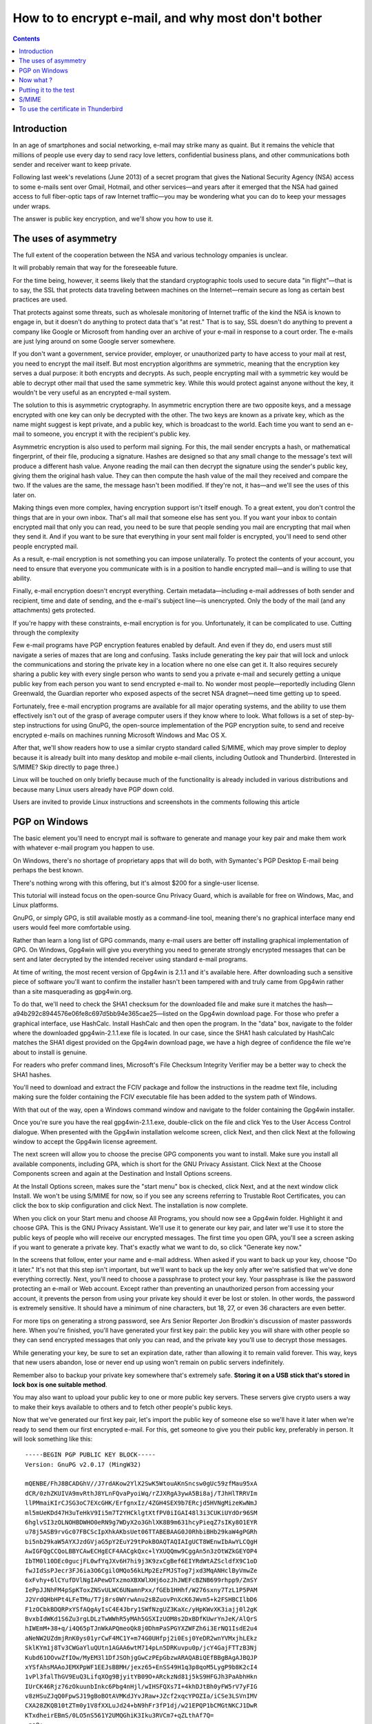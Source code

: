 ﻿
.. index::
   pair: GPG; Howto

.. _gpg_howto_1:

=====================================================
How to to encrypt e-mail, and why most don't bother
=====================================================


.. seealso:: http://arstechnica.com/security/2013/06/encrypted-e-mail-how-much-annoyance-will-you-tolerate-to-keep-the-nsa-away/


.. contents::
   :depth: 3


Introduction
=============

In an age of smartphones and social networking, e-mail may strike many as 
quaint. But it remains the vehicle that millions of people use every day to 
send racy love letters, confidential business plans, and other communications 
both sender and receiver want to keep private. 

Following last week's revelations (June 2013) of a secret program that gives 
the National Security Agency (NSA) access to some e-mails sent over Gmail, Hotmail, and 
other services—and years after it emerged that the NSA had gained access to 
full fiber-optic taps of raw Internet traffic—you may be wondering what you 
can do to keep your messages under wraps.

The answer is public key encryption, and we'll show you how to use it.


The uses of asymmetry
=====================

The full extent of the cooperation between the NSA and various technology 
ompanies is unclear. 

It will probably remain that way for the foreseeable future. 

For the time being, however, it seems likely that the standard cryptographic tools used to secure data "in flight"—that is to say, the SSL that protects data traveling between machines on the Internet—remain secure as long as certain best practices are used.

That protects against some threats, such as wholesale monitoring of Internet traffic of the kind the NSA is known to engage in, but it doesn't do anything to protect data that's "at rest." That is to say, SSL doesn't do anything to prevent a company like Google or Microsoft from handing over an archive of your e-mail in response to a court order. The e-mails are just lying around on some Google server somewhere.

If you don't want a government, service provider, employer, or unauthorized party to have access to your mail at rest, you need to encrypt the mail itself. But most encryption algorithms are symmetric, meaning that the encryption key serves a dual purpose: it both encrypts and decrypts. As such, people encrypting mail with a symmetric key would be able to decrypt other mail that used the same symmetric key. While this would protect against anyone without the key, it wouldn't be very useful as an encrypted e-mail system.

The solution to this is asymmetric cryptography. In asymmetric encryption there are two opposite keys, and a message encrypted with one key can only be decrypted with the other. The two keys are known as a private key, which as the name might suggest is kept private, and a public key, which is broadcast to the world. Each time you want to send an e-mail to someone, you encrypt it with the recipient's public key.

Asymmetric encryption is also used to perform mail signing. For this, the mail sender encrypts a hash, or mathematical fingerprint, of their file, producing a signature. Hashes are designed so that any small change to the message's text will produce a different hash value. Anyone reading the mail can then decrypt the signature using the sender's public key, giving them the original hash value. They can then compute the hash value of the mail they received and compare the two. If the values are the same, the message hasn't been modified. If they're not, it has—and we'll see the uses of this later on.

Making things even more complex, having encryption support isn't itself enough. To a great extent, you don't control the things that are in your own inbox. That's all mail that someone else has sent you. If you want your inbox to contain encrypted mail that only you can read, you need to be sure that people sending you mail are encrypting that mail when they send it. And if you want to be sure that everything in your sent mail folder is encrypted, you'll need to send other people encrypted mail.

As a result, e-mail encryption is not something you can impose unilaterally. To protect the contents of your account, you need to ensure that everyone you communicate with is in a position to handle encrypted mail—and is willing to use that ability.

Finally, e-mail encryption doesn't encrypt everything. Certain metadata—including e-mail addresses of both sender and recipient, time and date of sending, and the e-mail's subject line—is unencrypted. Only the body of the mail (and any attachments) gets protected.

If you're happy with these constraints, e-mail encryption is for you. Unfortunately, it can be complicated to use.
Cutting through the complexity

Few e-mail programs have PGP encryption features enabled by default. And even if they do, end users must still navigate a series of mazes that are long and confusing. Tasks include generating the key pair that will lock and unlock the communications and storing the private key in a location where no one else can get it. It also requires securely sharing a public key with every single person who wants to send you a private e-mail and securely getting a unique public key from each person you want to send encrypted e-mail to. No wonder most people—reportedly including Glenn Greenwald, the Guardian reporter who exposed aspects of the secret NSA dragnet—need time getting up to speed.

Fortunately, free e-mail encryption programs are available for all major operating systems, and the ability to use them effectively isn't out of the grasp of average computer users if they know where to look. What follows is a set of step-by-step instructions for using GnuPG, the open-source implementation of the PGP encryption suite, to send and receive encrypted e-mails on machines running Microsoft Windows and Mac OS X.

After that, we'll show readers how to use a similar crypto standard called S/MIME, which may prove simpler to deploy because it is already built into many desktop and mobile e-mail clients, including Outlook and Thunderbird. (Interested in S/MIME? Skip directly to page three.)

Linux will be touched on only briefly because much of the functionality is 
already included in various distributions and because many Linux users already 
have PGP down cold. 

Users are invited to provide Linux instructions and screenshots in the comments 
following this article


PGP on Windows
===============

    

The basic element you'll need to encrypt mail is software to generate and manage 
your key pair and make them work with whatever e-mail program you happen to use. 

On Windows, there's no shortage of proprietary apps that will do both, with 
Symantec's PGP Desktop E-mail being perhaps the best known. 

There's nothing wrong with this offering, but it's almost $200 for a single-user 
license. 

This tutorial will instead focus on the open-source Gnu Privacy Guard, which is 
available for free on Windows, Mac, and Linux platforms.

GnuPG, or simply GPG, is still available mostly as a command-line tool, meaning 
there's no graphical interface many end users would feel more comfortable using. 

Rather than learn a long list of GPG commands, many e-mail users are better off 
installing graphical implementation of GPG. 
On Windows, Gpg4win will give you everything you need to 
generate strongly encrypted messages that can be sent and later decrypted by 
the intended receiver using standard e-mail programs.

At time of writing, the most recent version of Gpg4win is 2.1.1 and it's available 
here. After downloading such a sensitive piece of software you'll want to confirm 
the installer hasn't been tampered with and truly came from Gpg4win rather than
a site masquerading as gpg4win.org. 
 
To do that, we'll need to check the SHA1 checksum for the downloaded file and 
make sure it matches the hash—a94b292c8944576e06fe8c697d5bb94e365cae25—listed 
on the Gpg4win download page. 
For those who prefer a graphical interface, use HashCalc. Install HashCalc and 
then open the program. In the "data" box, navigate to the folder where the 
downloaded gpg4win-2.1.1.exe file is located. In our case, since the SHA1 hash 
calculated by HashCalc matches the SHA1 digest provided on the Gpg4win download 
page, we have a high degree of confidence the file we're about to install is 
genuine.


For readers who prefer command lines, Microsoft's File Checksum Integrity 
Verifier may be a better way to check the SHA1 hashes. 

You'll need to download and extract the FCIV package and follow the instructions 
in the readme text file, including making sure the folder containing the FCIV 
executable file has been added to the system path of Windows. 

With that out of the way, open a Windows command window and navigate to the folder 
containing the Gpg4win installer.

Once you're sure you have the real gpg4win-2.1.1.exe, double-click on the file 
and click Yes to the User Access Control dialogue. 
When presented with the Gpg4win installation welcome screen, click Next, and 
then click Next at the following window to accept the Gpg4win license agreement. 

The next screen will allow you to choose the precise GPG components you want to 
install. Make sure you install all available components, including GPA, which 
is short for the GNU Privacy Assistant. Click Next at the Choose Components 
screen and again at the Destination and Install Options screens.


At the Install Options screen, makes sure the "start menu" box is checked, 
click Next, and at the next window click Install. We won't be using S/MIME 
for now, so if you see any screens referring to Trustable Root Certificates, 
you can click the box to skip configuration and click Next. 
The installation is now complete.

When you click on your Start menu and choose All Programs, you should now see 
a Gpg4win folder. Highlight it and choose GPA. This is the GNU Privacy Assistant. 
We'll use it to generate our key pair, and later we'll use it to store the 
public keys of people who will receive our encrypted messages. 
The first time you open GPA, you'll see a screen asking if you want to generate 
a private key. That's exactly what we want to do, so click "Generate key now."


In the screens that follow, enter your name and e-mail address. When asked if 
you want to back up your key, choose "Do it later." It's not that this step 
isn't important, but we'll want to back up the key only after we're satisfied 
that we've done everything correctly. Next, you'll need to choose a passphrase 
to protect your key. Your passphrase is like the password protecting an e-mail 
or Web account. Except rather than preventing an unauthorized person from 
accessing your account, it prevents the person from using your private key 
should it ever be lost or stolen. In other words, the password is extremely 
sensitive. It should have a minimum of nine characters, but 18, 27, or even 
36 characters are even better. 

For more tips on generating a strong password, see Ars Senior Reporter Jon Brodkin's 
discussion of master passwords here. When you're finished, you'll have generated 
your first key pair: the public key you will share with other people so they 
can send encrypted messages that only you can read, and the private key you'll 
use to decrypt those messages.


While generating your key, be sure to set an expiration date, rather than 
allowing it to remain valid forever. This way, keys that new users abandon, 
lose or never end up using won't remain on public servers indefinitely. 

Remember also to backup your private key somewhere that's extremely safe. 
**Storing it on a USB stick that's stored in lock box is one suitable method**. 

You may also want to upload your public key to one or more public key servers. 
These servers give crypto users a way to make their keys available to others 
and to fetch other people's public keys.

Now that we've generated our first key pair, let's import the public key of 
someone else so we'll have it later when we're ready to send them our first 
encrypted e-mail. For this, get someone to give you their public key, preferably 
in person. It will look something like this::

    -----BEGIN PGP PUBLIC KEY BLOCK-----
    Version: GnuPG v2.0.17 (MingW32)

    mQENBE/FhJ8BCADGhV//J7rdAKow2YlX2SwK5WtouAKnSncsw0gUc59zfMau95xA
    dCR/0zhZKUIVA9mvRthJ8YLnFQvaPyoiWq/rZJXRgA3ywA5Bi8aj/TJhHlTRRVIm
    llPMmaiKIrCJSG3oC7EXcGHK/ErfgnxIz/4ZGH4SEX9b7ERcjd5HVNgMizeKwNmJ
    ml5mUeKDd47H3uTeHkV9Ii5m7T2YHCklgtXtfPV0iIGAI48l3i3CUKiUYdOr96SM
    6hglvSI3zOLNOHBDWHO0eRN9g7WDyX2o3GhlXK8B9m631hcyPieqZ7sIKy8O1EYR
    u78j5ASB9rvGc07FBCScIpXhkAKbsUet06TTABEBAAG0J0RhbiBHb29kaW4gPGRh
    bi5nb29kaW5AYXJzdGVjaG5pY2EuY29tPokBOAQTAQIAIgUCT8WEnwIbAwYLCQgH
    AwIGFQgCCQoLBBYCAwECHgECF4AACgkQxc+lYXUQQmw9CggAn5n3zOtWZkGEYOP4
    IbTM0l10DEc0gucjFL0wfYqJXv6H7hi9j3K9zxCgBef6EIYRdWtAZScldfX9C1oD
    fwJIdSsPJecr3FJ6ia3O6CgilOMQo56kLMp2EzFMJSTog7jxd3MqANHclByVmwZe
    6xFvhy+6lCYufDVlNgIAPewOTxzmoXBXWlXHj6ozJhJWEFcBZNB699rhpp9/ZmSY
    IePpJJNhFM4pSpKToxZNSvULWC6UNamnPxx/fGEb1HHhf/W276sxny7TzL1P5PAM
    J2VrdQHbHPt4LFeTMu/T7j8rs0WYrwAnu2sBZuovPnXcK6JWvm5+k2FSHBCIlbD6
    F1zOCbkBDQRPxYSfAQgAyIsC4E4Jbry1SWfNzgUZ3KaXc/yHpKWvXK3iajj0l2gK
    BvxbIdWKd1S6Zu3rgLDLzTwWWhR5yMAh5GSXIzUOM8s2DxBDfKUwrYnJeK/AlQrS
    hIWEmM+38+q/i4Q65pTJnWkAPQmeoQk8j0DhmPaSPGYXZWFZh6i3ErNQ1IsdE2u4
    aNeNW2UZdmjRnK0ys01yrCwF4MC1Y+m74G0UHfpj2i0Esj0YeDR2wnYVMxjhLEkz
    SklKYm1j8Tv3CWGaYluQUtn1AGAA6wtM714pLn5DRKuvpu0p/jcY4GajFTTzB3Nj
    Kubd61OOvwZfIOw/MyEM3l1DfJSOhjgGwCzPEpGbzwARAQABiQEfBBgBAgAJBQJP
    xYSfAhsMAAoJEMXPpWF1EEJsBBMH/jexz65+EnSS49H1q3p8qoM5LygP9b8K2cI4
    1vPl3falThGV9EuQ3LifqXOg9BjyitYB09O+ARckzNd81j5kS9HFGJh3PaAbhHkn
    IUrCK46Rjz76zOkuunbInkc6Pbg4nHjl/wIHSFQXs7I+4khDJtBh0yFW5rV7yFIG
    v8zHSuZJqQ0FpwSJ19gBoBOtAVMKdJYvJRaw+JZcf2xqcYPOZIa/iCSe3LSVnIMV
    CXA28ZKQB10tZTm0y1V8fXXLuJd24+bN9hFr3fP1dj/w21EPQP1bCMGtNKCJ1DwR
    KTxdheirEBmS/0LO5nS561Y2UMQGhiK3Iku3RVCm7+qZLthAf7Q=
    =na8+
    -----END PGP PUBLIC KEY BLOCK-----


Take the public key of a real-world contact and save it to a file named 
something like key.txt. If you don't have a real-world contact who has a 
public key, save the above public key to a file and name it key.txt. 

Now, with GPA open, choose the "Import" icon, navigate to the disk location 
of key.txt, highlight the file, and click Open. Congratulations. 

You've just imported your first public key. Don't get too excited just yet. 
You'll need to import a public key for each person you want to send encrypted 
mail to.

Now what ?
==========

There are plenty of ways to receive someone's public key, but perhaps the 
easiest is in a simple text file. 

Once you have the .txt file of someone's public key, choose the Import button 
in GPA or GPGTools and select the file. 
If all goes according to plan, your key manager will now show two keys: the 
key pair you just generated and the public key you just imported. 
Keep in mind, however, that the integrity of any key exchange between you and 
a trusted party is crucial. 
If you mistakenly obtain Bob's public key when you wanted to obtain Alice's 
key, it will be impossible for Alice to read your message. Even worse, it will 
be trivial for Bob to decrypt your message. As a result, key exchanges should 
be done in person whenever possible, not over the phone, so each party can 
verbally confirm the fingerprint of the key being given to the other person. 

Remember, all the strong crypto in the world doesn't mean a thing if the public 
key in your possession doesn't belong to the person you think it does. 
The importance of this step can't be overstated.

Now that we have private and public keys, it's time to use them to send and 
receive e-mails that make use of them. 

To do that, we're going to use Enigmail, a plugin that gives the Mozilla 
Thunderbird e-mail program powerful encryption and cryptographic signing 
capabilities. 
Install Enigmail the way you'd install any Mozilla plugin. 
That is: right-click on this link, choose "save link as" and save the file to 
your desktop or some other location you'll remember. 
Then, with Thunderbird open, go to Tools and choose "add-ons." 
An add-ons Manager tab will open and will look like this:

  
   
Putting it to the test
=======================

OK, now it's time to send an encrypted e-mail. Prepare a new message the way 
you always do, by typing the address, subject, and body. 

The only requirement here is you must have the public key of the person 
you're e-mailing. Since we already imported the public key of a friend a 
little earlier, that's no problem. 

Now go to the OpenPGP menu and choose "Encrypt Message." 

You'll notice a check mark appears next to that selection, and you'll also see 
a key in the lower-right part of the message window turn amber. 

Click Send, read and click through the message boxes, and it's on its way. 

To anyone without the corresponding private key, the message will look like this:

   
   
Notice that everything other than the e-mail addresses and subject line are in 
ciphertext. 
But look what happens when we open the same message on a system that has Enigmail 
installed and the corresponding private key: First, we get prompted for the 
passphrase that we chose when we the generated the key pair. 
This password is what prevents an adversary from reading your email in the event 
that your private key is lost or stolen.


And when we type it in, voila! The ciphertext is converted to plaintext.



The ability of strong cryptography to protect sensitive communications from 
powerful adversaries is nothing short of a breakthrough. 

Unless the NSA knows of top-secret vulnerabilities civilian cryptographers 
don't know about, it would require government spies to expend vast amounts 
of time and resources factoring keys. 
Such an effort would have to be repeated for each separate key pair sending a 
message the spies want to read. 

At the same time, it's important to remember what GPG and PGP encryption does 
and doesn't do. 

Before people can send you an encrypted e-mail, they will have to receive a 
genuine copy of your public key. Before you can send them encrypted messages, 
you will have to receive a genuine copy of their key too. 
And if you want to send 100 people an encrypted e-mail, you'll have to have all 
100 of their public keys, too.

Still, e-mail encryption is effective when done right. 

It may not be something you plan to use when e-mailing your Aunt Gertrude, but 
it remains a valuable tool that's worth having in your chest.


S/MIME
======

PGP, as outlined in the prior pages, is one way of using public key crypto to 
encrypt e-mail. 

However, a number of e-mail clients, including Microsoft Outlook, 
Mozilla Thunderbird, and Apple Mail, have built-in support for another 
encryption system: S/MIME. 

The overall concept is quite similar, but it's the details that matter.

The two parts of the encryption key are stored separately. Operating systems 
and e-mail clients contain built-in storage for private keys. 

Public keys are distributed as certificates. A certificate includes a bunch of 
information describing who the certificate belongs to—for S/MIME purposes, this 
will typically be your name and e-mail address—along with the public key. 

These are all then cryptographically signed by the organization that issued 
the certificate, called a certificate authority.

Personal certificates for e-mail can be obtained for free from a bunch of 
certificate authorities, including StartCom and Comodo. 

These free certificates typically only include information about your e-mail 
address. If you want more information, such as your name or company, that will 
cost money. 
The process to sign up will vary from service to service, but essentially all 
of them ask for your name and e-mail address and then give you a certificate 
that's installed into your browser. 
The certificate may be sent instantly, or it might take a few hours for manual 
validation to be performed.

Generally, the certificates are installed directly into the certificate store 
your browser uses. If you use Chrome or Internet Explorer, that should be fine, 
as on Windows, they install certificates into the built-in Windows certificate 
store automatically. 
The Windows certificate store can be viewed by running certmgr.msc. 

Firefox has its own certificate storage, which can be viewed from its preferences 
dialog. 
Go to the Encryption tab of the Advanced page of the options dialog, and then 
click View Certificates to see them. 

If you're using OS X, we published instructions in 2011 that should hold more 
or less true today.

What you do at this point depends on which combination of browser and e-mail 
client you intend to use. 

If both your browser and mail program use the system certificate store, you're 
all set to proceed. 
If, however, you intend to use Firefox or Thunderbird, you'll annoyingly have 
to move the certificate and private key around. 
Not only do those applications not use the system certificate store, they also 
don't even share a common store between them.

To get the certificate out of Firefox, you'll need to go to Firefox's 
certificate view, as described above, select the certificate you want 
(you should find it in the "Your Certificates" section), click Backup, and 
follow the instructions. 
This will save the certificate and private key into a file.



To get the certificate out of the system certificate store, open up the Windows 
certificate manager, also as described above, select the certificate you want 
(this time it should be in "Personal\Certificates"), right-click it, and choose 
All Tasks > Export. 

Most of the wizard's default options should be fine, but make sure that you 
choose the "export private key" option. This is not the default.

At this point you'll have a file containing the certificate and private key.

To import the certificate into the system store so that it can be used in a 
program such as Outlook, navigate to Personal\Certificates in the system 
certificate manager. 
Right-click an empty spot and choose All Tasks > Import. Point the wizard at 
the file you saved earlier.

To use the certificate in Thunderbird
=====================================

To use the certificate in Thunderbird, visit Thunderbird's counterpart to the 
Firefox certificate manager (it's in the same place in the user interface, 
though the dialog boxes look slightly different). Import the saved file.

As far as the setup and configuration goes, that's about the extent of what 
needs doing. The process is straightforward enough, if a bit annoying in places. 

The next step is to actually use certificates to sign and encrypt e-mail. 

That's where things get more annoying.

Sending an encrypted e-mail is, in principle, straightforward enough. 

In Outlook, there's a button on the ribbon to enable encryption for an individual 
message, and if you want to encrypt by default, you can do so in 
File > Options > Trust Center > Trust Center Settings > E-Mail Security. 

Thunderbird similarly has a security button on its toolbar for one-off encryption, 
and it allows encryption to be enabled by default with 
Options > Account Settings > Security.

That's all great, but to send someone encrypted mail, as mentioned, it's not 
enough to have your own certificate (though you do need that too). 
You also need their certificate. If you try to send an encrypted message to 
someone whose certificate you don't have, you'll get a nice error message instead.

   
.. figure:: sending-unencrypted.png   
   :align: center
   
   
The usual way this is handled is to get your intended recipient to first send 
you a mail that's signed but not encrypted. Your mail client will notice the 
certificate on that mail and plumb it in appropriately so that you can 
subsequently send encrypted mail to that person.

This introduces some level of risk: is the signed mail you've received really 
from the person it purports to be from? Certificate authorities are supposed to 
provide the level of trustworthiness here. 

For the free certificates, which only include e-mail addresses rather than full 
identities, this isn't really much to go on. 

For paid certificates, which are in principle verified by the certificate 
authority, it is a slightly stronger guarantee. In either case, to be sure of 
the authenticity of a certificate, it's best to confirm it through some 
alternative channel (ideally in person).

Once they've done this, the process is all quite transparent. 

Encrypted mails will be decrypted automatically, provided that they were sent 
using the right certificates and haven't been tampered with. 
If the e-mail is sent with the wrong certificate, it will be unreadable.

In practice, using encrypted e-mail is awkward and annoying. 

Though S/MIME has been around for a long time and support is widespread both in 
desktop and mobile clients, its actual usage is rare. 

The same is true of PGP mail. PGP mail has essentially the same user experience 
and security features, just with less integration and less convenience. 

Its major virtue compared to S/MIME is that it doesn't depend on certificate 
authorities. This eliminates one source of costs (no need to buy certificates) 
and protects against a certificate authority being compromised by hackers or 
government forces.

The long and the short of it is that e-mail isn't a very good system for secure 
communications. 
You're wholly dependent on other people doing the right thing and sending you 
properly encrypted mail. While conscientious correspondents who know what 
they're doing might be willing to do this, most people won't. 

Moreover, the all-too-common not-quite-spam that many of us receive on a 
regular basis—mailing lists, shopping receipts, bill notifications, and 
so on—won't ever send encrypted mail. They're simply not built to do so.

The process is also error-prone. 
Since making encryption the default is in most cases impractical, most users of 
encrypted mail will be better served by encrypting only sensitive communications. 

This, however, carries with it the risk that they might forget to click 
the button. One solution might be to create a dedicated account only for 
encrypted communication (so that account could be configured to encrypt by 
default). 
But as you might have guessed, this just ramps up the inconvenience.

   

   
